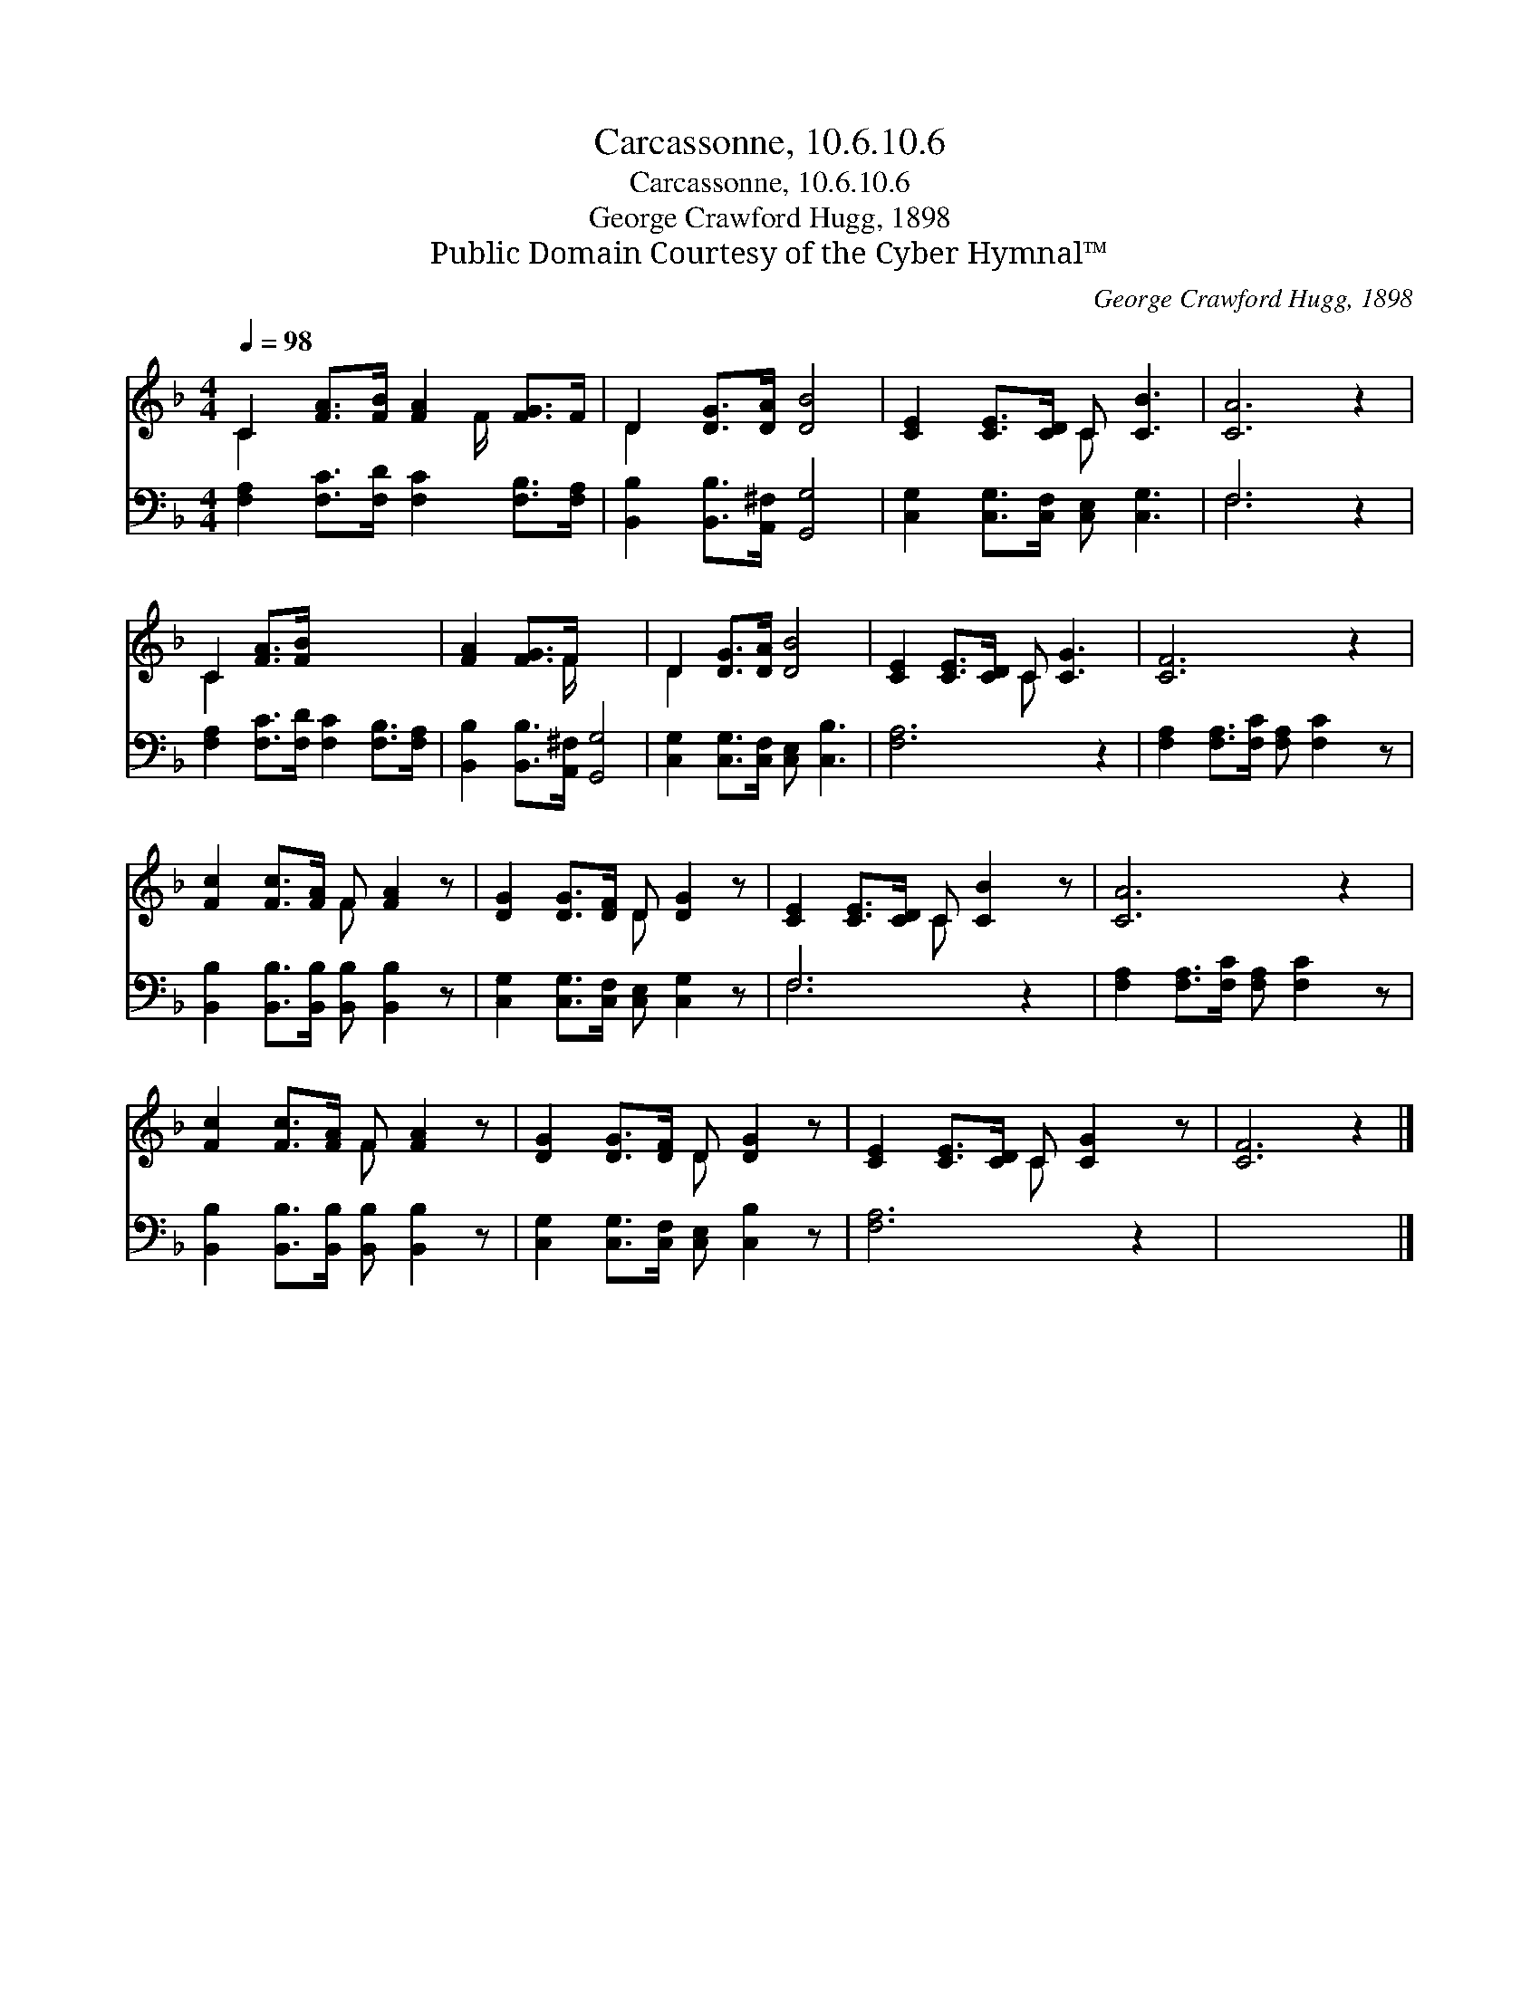 X:1
T:Carcassonne, 10.6.10.6
T:Carcassonne, 10.6.10.6
T:George Crawford Hugg, 1898
T:Public Domain Courtesy of the Cyber Hymnal™
C:George Crawford Hugg, 1898
Z:Public Domain
Z:Courtesy of the Cyber Hymnal™
%%score ( 1 2 ) ( 3 4 )
L:1/8
Q:1/4=98
M:4/4
K:F
V:1 treble 
V:2 treble 
V:3 bass 
V:4 bass 
V:1
 C2 [FA]>[FB] [FA]2 [FG]>F | D2 [DG]>[DA] [DB]4 | [CE]2 [CE]>[CD] C [CB]3 | [CA]6 z2 | %4
 C2 [FA]>[FB] x4 | [FA]2 [FG]>F x4 | D2 [DG]>[DA] [DB]4 | [CE]2 [CE]>[CD] C [CG]3 | [CF]6 z2 | %9
 [Fc]2 [Fc]>[FA] F [FA]2 z | [DG]2 [DG]>[DF] D [DG]2 z | [CE]2 [CE]>[CD] C [CB]2 z | [CA]6 z2 | %13
 [Fc]2 [Fc]>[FA] F [FA]2 z | [DG]2 [DG]>[DF] D [DG]2 z | [CE]2 [CE]>[CD] C [CG]2 z | [CF]6 z2 |] %17
V:2
 C2 x7/2 F/ x2 | D2 x6 | x4 C x3 | x8 | C2 x6 | x7/2 F/ x4 | D2 x6 | x4 C x3 | x8 | x4 F x3 | %10
 x4 D x3 | x4 C x3 | x8 | x4 F x3 | x4 D x3 | x4 C x3 | x8 |] %17
V:3
 [F,A,]2 [F,C]>[F,D] [F,C]2 [F,B,]>[F,A,] | [B,,B,]2 [B,,B,]>[A,,^F,] [G,,G,]4 | %2
 [C,G,]2 [C,G,]>[C,F,] [C,E,] [C,G,]3 | F,6 z2 | [F,A,]2 [F,C]>[F,D] [F,C]2 [F,B,]>[F,A,] | %5
 [B,,B,]2 [B,,B,]>[A,,^F,] [G,,G,]4 | [C,G,]2 [C,G,]>[C,F,] [C,E,] [C,B,]3 | [F,A,]6 z2 | %8
 [F,A,]2 [F,A,]>[F,C] [F,A,] [F,C]2 z | [B,,B,]2 [B,,B,]>[B,,B,] [B,,B,] [B,,B,]2 z | %10
 [C,G,]2 [C,G,]>[C,F,] [C,E,] [C,G,]2 z | F,6 z2 | [F,A,]2 [F,A,]>[F,C] [F,A,] [F,C]2 z | %13
 [B,,B,]2 [B,,B,]>[B,,B,] [B,,B,] [B,,B,]2 z | [C,G,]2 [C,G,]>[C,F,] [C,E,] [C,B,]2 z | %15
 [F,A,]6 z2 | x8 |] %17
V:4
 x8 | x8 | x8 | F,6 x2 | x8 | x8 | x8 | x8 | x8 | x8 | x8 | F,6 x2 | x8 | x8 | x8 | x8 | x8 |] %17

